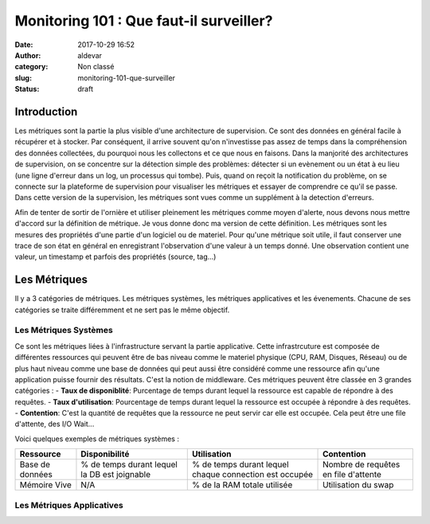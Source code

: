 Monitoring 101 : Que faut-il surveiller?
########################################
:date: 2017-10-29 16:52
:author: aldevar
:category: Non classé
:slug: monitoring-101-que-surveiller
:status: draft

Introduction
============

Les métriques sont la partie la plus visible d'une architecture de supervision. Ce sont des données en général facile à récupérer et à stocker. Par conséquent, il arrive souvent qu'on n'investisse pas assez de temps dans la compréhension des données collectées, du pourquoi nous les collectons et ce que nous en faisons. Dans la manjorité des architectures de supervision, on se concentre sur la détection simple des problèmes: détecter si un evènement ou un état à eu lieu (une ligne d'erreur dans un log, un processus qui tombe). Puis, quand on reçoit la notification du problème, on se connecte sur la plateforme de supervision pour visualiser les métriques et essayer de comprendre ce qu'il se passe. Dans cette version de la supervision, les métriques sont vues comme un supplément à la detection d'erreurs.

Afin de tenter de sortir de l'ornière et utiliser pleinement les métriques comme moyen d'alerte, nous devons nous mettre d'accord sur la définition de métrique. Je vous donne donc ma version de cette définition.
Les métriques sont les mesures des propriétés d'une partie d'un logiciel ou de materiel. Pour qu'une métrique soit utile, il faut conserver une trace de son état en général en enregistrant l'observation d'une valeur à un temps donné. Une observation contient une valeur, un timestamp et parfois des propriétés (source, tag...)

Les Métriques
=============

Il y a 3 catégories de métriques. Les métriques systèmes, les métriques applicatives et les évenements. Chacune de ses catégories se traite différemment et ne sert pas le même objectif. 

Les Métriques Systèmes
----------------------

Ce sont les métriques liées à l'infrastructure servant la partie applicative. Cette infrastrcuture est composée de différentes ressources qui peuvent être de bas niveau comme le materiel physique (CPU, RAM, Disques, Réseau) ou de plus haut niveau comme une base de données qui peut aussi être considéré comme une ressource afin qu'une application puisse fournir des résultats. C'est la notion de middleware. Ces métriques peuvent être classée en 3 grandes catégories : 
- **Taux de disponiblité**: Purcentage de temps durant lequel la ressource est capable de répondre à des requêtes.
- **Taux d'utilisation**: Pourcentage de temps durant lequel la ressource est occupée à répondre à des requêtes. 
- **Contention**: C'est la quantité de requêtes que la ressource ne peut servir car elle est occupée. Cela peut être une file d'attente, des I/O Wait...

Voici quelques exemples de métriques systèmes : 

===============  =================  ======================  ===================
Ressource        Disponibilité      Utilisation             Contention
===============  =================  ======================  ===================
Base de données  % de temps durant  % de temps durant       Nombre de requêtes
                 lequel la DB est   lequel chaque           en file d'attente
                 joignable          connection est occupée
Mémoire Vive     N/A                % de la RAM totale      Utilisation du swap
                                    utilisée
===============  =================  ======================  ===================

Les Métriques Applicatives
--------------------------

